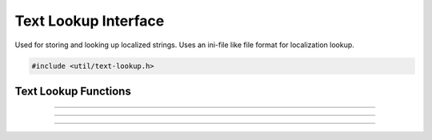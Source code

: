Text Lookup Interface
=====================

Used for storing and looking up localized strings.  Uses an ini-file
like file format for localization lookup.

.. type:: struct text_lookup lookup_t

.. code:: cpp

   #include <util/text-lookup.h>


Text Lookup Functions
---------------------

.. function:: lookup_t *text_lookup_create(const char *path)

   Creates a text lookup object from a text lookup file.

   :param path: Path to the localization file
   :return:     New lookup object, or *NULL* if an error occurred

---------------------

.. function:: bool text_lookup_add(lookup_t *lookup, const char *path)

   Adds text lookup from a text lookup file and replaces any values.
   For example, you would load a default fallback language such as
   english with :c:func:`text_lookup_create()`, and then call this
   function to load the actual desired language in case the desired
   language isn't fully translated.

   :param lookup: Lookup object
   :param path:   Path to the localization file
   :return:       *true* if successful, *false* otherwise

---------------------

.. function:: void text_lookup_destroy(lookup_t *lookup)

   Destroys a text lookup object.

   :param lookup: Lookup object

---------------------

.. function:: bool text_lookup_getstr(lookup_t *lookup, const char *lookup_val, const char **out)

   Gets a localized text string.

   :param lookup:     Lookup object
   :param lookup_val: Value to look up
   :param out:        Pointer that receives the translated string
                      pointer
   :return:           *true* if the value exists, *false* otherwise
